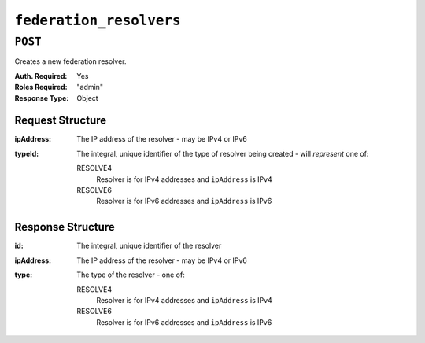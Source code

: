 ..
..
.. Licensed under the Apache License, Version 2.0 (the "License");
.. you may not use this file except in compliance with the License.
.. You may obtain a copy of the License at
..
..     http://www.apache.org/licenses/LICENSE-2.0
..
.. Unless required by applicable law or agreed to in writing, software
.. distributed under the License is distributed on an "AS IS" BASIS,
.. WITHOUT WARRANTIES OR CONDITIONS OF ANY KIND, either express or implied.
.. See the License for the specific language governing permissions and
.. limitations under the License.
..

.. _to-api-federation_resolvers:

************************
``federation_resolvers``
************************

``POST``
========
Creates a new federation resolver.

:Auth. Required: Yes
:Roles Required: "admin"
:Response Type:  Object

Request Structure
-----------------
:ipAddress: The IP address of the resolver - may be IPv4 or IPv6
:typeId:    The integral, unique identifier of the type of resolver being created - will *represent* one of:

	RESOLVE4
		Resolver is for IPv4 addresses and ``ipAddress`` is IPv4
	RESOLVE6
		Resolver is for IPv6 addresses and ``ipAddress`` is IPv6

.. code-block:: json
	:caption: Request Example

	{
		"ipAddress": "2.2.2.2/32",
		"typeId": 245
	}

Response Structure
------------------
:id:        The integral, unique identifier of the resolver
:ipAddress: The IP address of the resolver - may be IPv4 or IPv6
:type:      The type of the resolver - one of:

	RESOLVE4
		Resolver is for IPv4 addresses and ``ipAddress`` is IPv4
	RESOLVE6
		Resolver is for IPv6 addresses and ``ipAddress`` is IPv6

.. code-block:: json
	:caption: Response Example

	{ "alerts": [
		{
			"level": "success",
			"text": "Federation resolver created [ IP = 2.2.2.2/32 ] with id: 27"
		}
	],
	"response": {
		"id" : 27,
		"ipAddress" : "2.2.2.2/32",
		"typeId" : 245,
	}}
